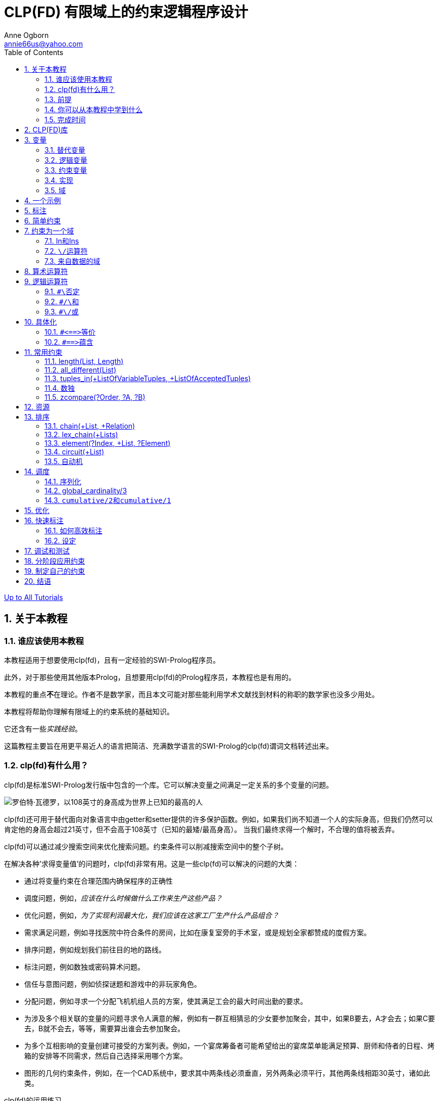 CLP(FD) 有限域上的约束逻辑程序设计
=====================
Anne Ogborn <annie66us@yahoo.com>
:Author Initials: AO
:toc2:
:icons:
:numbered:
:website: http://www.pathwayslms.com/swipltuts/
:theme: pathways

link:/swipltuts/index.html[Up to All Tutorials]

关于本教程
-----

谁应该使用本教程
~~~~~~~~

本教程适用于想要使用clp(fd)，且有一定经验的SWI-Prolog程序员。

此外，对于那些使用其他版本Prolog，且想要用clp(fd)的Prolog程序员，本教程也是有用的。

本教程的重点**不**在理论。作者不是数学家，而且本文可能对那些能利用学术文献找到材料的称职的数学家也没多少用处。

本教程将帮助你理解有限域上的约束系统的基础知识。

它还含有一些__实践经验__。 

这篇教程主要旨在用更平易近人的语言把简洁、充满数学语言的SWI-Prolog的clp(fd)谓词文档转述出来。

clp(fd)有什么用？
~~~~~~~~~~~~

clp(fd)是标准SWI-Prolog发行版中包含的一个库。它可以解决变量之间满足一定关系的多个变量的问题。 

image::images/Robert_Wadlow.jpg["罗伯特·瓦德罗，以108英寸的身高成为世界上已知的最高的人", float="left"]
clp(fd)还可用于替代面向对象语言中由getter和setter提供的许多保护函数。例如，如果我们尚不知道一个人的实际身高，但我们仍然可以肯定他的身高会超过21英寸，但不会高于108英寸（已知的最矮/最高身高）。
当我们最终求得一个解时，不合理的值将被丢弃。

clp(fd)可以通过减少搜索空间来优化搜索问题。约束条件可以削减搜索空间中的整个子树。

在解决各种'求得变量值'的问题时，clp(fd)非常有用。这是一些clp(fd)可以解决的问题的大类：

 *  通过将变量约束在合理范围内确保程序的正确性
 * 调度问题，例如，'应该在什么时候做什么工作来生产这些产品？'
 * 优化问题，例如，'为了实现利润最大化，我们应该在这家工厂生产什么产品组合？'
 * 需求满足问题，例如寻找医院中符合条件的房间，比如在康复室旁的手术室，或是规划全家都赞成的度假方案。
 * 排序问题，例如规划我们前往目的地的路线。
 * 标注问题，例如数独或密码算术问题。
 * 信任与意图问题，例如侦探谜题和游戏中的非玩家角色。
 * 分配问题，例如寻求一个分配飞机机组人员的方案，使其满足工会的最大时间出勤的要求。
 * 为涉及多个相关联的变量的问题寻求令人满意的解，例如有一群互相猜忌的少女要参加聚会，其中，如果B要去，A才会去；如果C要去，B就不会去，等等，需要算出谁会去参加聚会。
 * 为多个互相影响的变量创建可接受的方案列表。例如，一个宴席筹备者可能希望给出的宴席菜单能满足预算、厨师和侍者的日程、烤箱的安排等不同需求，然后自己选择采用哪个方案。
 * 图形的几何约束条件，例如，在一个CAD系统中，要求其中两条线必须垂直，另外两条必须平行，其他两条线相距30英寸，诸如此类。

.clp(fd)的运用练习
*************************

给上面的各个类别再举一个例子。 

尽量扩展问题的范围。 

例如，我们通常认为排序是时间上的先后顺序，但它也可能是其他维度上的顺序。
给定一组火车车厢，按合理的顺序排列它们，并遵守一些规则，比如，油罐车不得靠近引擎，守车必须在后面，这就是一个排序问题。

如果你在这个问题上有困难，也别担心——可以先放一边。

************************* 

前提
~~

掌握SWI-Prolog的基础知识。

数学水平与计算机科学本科课程的高等水平相当。

SWI-Prolog已安装并运行正常。

本教程没有附带代码文件。你可以剪贴示例代码。

你可以从本教程中学到什么
~~~~~~~~~~~~

如果你读完此教程，并完成所有练习，预计能够：

 * 了解约束编程的基本概念。
 * 能编写求得未知值的解的程序。
 * 能用clp(fd)库表述实世界中的问题。
 * 能对约束系统问题选用适当的解决方案。
 * 了解如何在实际的SWI-Prolog的程序中使用clp(fd)。

完成时间
~~~~

6-8小时，因人的数学水平而异。

CLP(FD)库
--------

SWI-Prolog的clp(fd)库是由马库斯·特里斯卡为完成他的博士论文而编写的。clp(fd)代表__有限域上的约束逻辑程序设计__。

clp(fd)是SWI-Prolog中可用的几种约束求解器之一。其他的有：clp(b)，clp(qr)。clp(b)处理布尔值。clp(qr)处理有理数和实数。约束处理规则是一个用于创建你自己的约束系统的工具（结合其他东西）。

启用clp(fd)库很容易： 

----------------------------
:- use_module(library(clpfd)).
----------------------------

这将建立一个编译时的钩子，可以优化一些clp(fd)约束，并加载运行时库。

变量
--

在计算机科学中，我们可以不那么严格地使用__变量__这个术语。

替代变量
~~~~

在命令式语言中，比如Java，变量是可变的。
它们在不同时候有不同的值。

在C语言中，像变量x：

---------------------
int x;

... 这里怎么样了？...

x = 5;
---------------------

总是有一个值。在我们将5赋值给该变量之前，它的值会是任何碰巧储存在其内存位置的值（这对所有安全程序员来说都是一个快乐的源泉）。

逻辑变量
~~~~

在逻辑式语言中，变量是不同的。它们更像高中代数中的变量或__未知数__。 

在Prolog中，变量可以是绑定或非绑定的。非绑定变量可以匹配任何值。一个绑定变量仅与一个模板一致。

实际上，我们要么知道，要么不知道这种变量的值。

当我们试图给变量匹配值时，我们实际上是在问：“我们把答案代入左边和右边的式子，它们能否配平？”鲍勃声称自己是主城市长的好友。如果鲍勃是《主城日报》的编辑，这很可能是可信的。但如果鲍勃说他从没来过主城，这就有些矛盾了。

在Prolog中，一个原子的结果只有两种可能。完全不知道，或完全知道。显然，在列表或项中可能有非绑定变量，但对于每个变量，只有这两种状态。

约束变量
~~~~

但在现实世界，我们可以讲出更多关于变量的内容。 

有时我们可能不知道确切的值是多少，但我们知道它的值会是一组可能值的其中之一。我们把这组值称为这个变量的__域__。

有时我们可能不知道它的值是多少，但可以说出它比其他一些我们同样不知道值的变量要大。我们说这个变量是**被约束**的。

随着我们开始积累约束条件，我们就能围绕约束条件进行推理。
假设我们有两个整数变量，X和Y。

现在我告诉你，X在0到10之间。

接着，Y在4到8之间。

最后，X大于Y。 

你可以推断出，X在5到10这个更窄的范围内，因为Y的最小值是4，并且X必须比Y至少大1。

这便是用clp(fd)表述出来的的样子。如果你不能完全理解这些，也不要担心。

-------------------------------------------
:- use_module(library(clpfd)).         <1>

test(X, Y) :-
    X in 0..10,         <2>
	Y in 4..8,      <3>
	X #> Y.         <4>
	 

14 ?- test(X, Y).
X in 5..10,             <5>
Y#=<X,                  <6>
Y in 4..8.
-------------------------------------------

<1> 导入clp(fd)库
<2> 使用__in__运算符，约束X在0到10之间
<3> 使用__in__运算符，约束Y在4到8之间
<4> 使用__#>__运算符，约束X比Y大
<5> 现在X被约束到5到10之间
<6> 现在Y被约束为=< X - 1（同样是X>Y），且范围为4到8。

当我们把一个变量约束为一个值时，会发生一些神奇的事——我们现在已经得出此变量的值，因此可以绑定此变量。在clp(fd)中，确实发生了这种情况！假设我将X约束在0到5之间，将Y约束在4到8之间，并且X> Y，那么现在X突然绑定为5了。ground(X)成功了，并且X是一个非常普通的绑定变量。

-------------------------------
:- use_module(library(clpfd)).

test2(X, Y) :-
     X in 0..5,
	 Y in 4..8,
	 X #> Y.
	 
16 ?- test2(X,Y).
X = 5,     <1>
Y = 4.     <2>

-------------------------------

<1> X被绑定，就像在正常的Prolog中那样
<2> 注意，Y也被绑定了。此外，它移除了原先与约束相关的信息

.运行练习
***********************

输入并尝试以上两个例子。使用图形调试器进入它们，以查看列出的约束。

*********************** 

.回溯练习
**********************

------------------------------
:- use_module(library(clpfd)).

foo(X) :- X in 1..3 .
foo(X) :- X in 5..7 .
foo(X) :- X in 8..12 .
------------------------------

如果查询foo(X)，并通过回溯得出所有的解，将会发生什么？
预测会发生什么，并尝试它。你的预测正确吗？

********************** 

实现
~~

SWI-Prolog具有给变量添加**属性**的能力。这个是给变量附加附加元数据。如果你有兴趣，可以阅读更多有关属性变量的内容： http://swi-prolog.org/pldoc/man?section=attvar[SWI-Prolog网站]。

clp(fd)使用这种属性数据修饰约束变量。然后clp(fd)实现了约束编程，并成为了各种常见Prolog一致采用的扩展。 

本教程结尾将对此作更多介绍。

.属性练习
*********************

额外加分 -

考虑除了用于约束，变量属性的另一种用法。

********************* 

域
~

clp(fd)中的(fd)表示__有限域__。该域可以具有数百万个值，但它必须是一个有限列表。

我们只关心有着有限域的变量，也就是名称中所强调的**有限域**那样。就我们的目的而言，这意味我们要对整数集的域进行推理。 

`clp(fd)` 可以用于 `[天空, 陆地, 海洋]` 这样的域，但优化效果不佳。映射“天空=0, 陆地=1, 海洋=2”，然后就可以说它的域是 `0..2` 了，这样会更好。
任何可能的有限列表都可以映射为整数有限子集。

乍一看，这么做可能显得有些笨拙，但实际上跟使用数组索引没什么不同。然而，更大的问题可能是调试——由整数组成的列表可能让人不知所云。编写一些调试代码提取并输出数据，可能会有帮助。

一个示例
----

我对那些喋喋不休、毫无根据的讨论总是感到恼火。那么在这里展示一个典型的约束程序，并给一些部分附注简要说明。你可能还不了解这些部分。

“SEND + MORE = MONEY”密码算术问题是约束编程中的经典“hello world”。这个问题要求将0到9数字分配给各种字母，使它们拼出SEND MORE MONEY，当按照十进制读取数字时，会形成真正的算式。数字不允许有前导0。

------------------------
:- use_module(library(clpfd)).         <1>

puzzle([S,E,N,D] + [M,O,R,E] = [M,O,N,E,Y]) :-   <2>
        Vars = [S,E,N,D,M,O,R,Y],     <3>
        Vars ins 0..9,      <4>
        all_different(Vars),        <5>
                  S*1000 + E*100 + N*10 + D +     <6>
                  M*1000 + O*100 + R*10 + E #=
        M*10000 + O*1000 + N*100 + E*10 + Y,
        M #\= 0, S #\= 0,    <7>
		label(Vars).  <8>
		
9 ?- puzzle(X).
X = ([9, 5, 6, 7]+[1, 0, 8, 5]=[1, 0, 6, 5, 2]) ;  <9>
false.
------------------------

<1> 导入clp(fd)库
<2> 注意，clp(fd)不是pce或准引用那样的嵌入式领域特定语言。clp(fd)随Prolog一同使用，增多了语义。
<3> 为方便起见，列出了我们要约束的所有变量
<4> 把Vars中的每个变量的值限制在0..9之间（含）
<5> 添加约束条件，它们的值必须是不同的
<6> 添加定义问题的算术约束条件
<7> 单词以M和S打头，因此这两个字母不能为0
<8> 尝试尽可能确定变量的数值
<9> 注意，从这里开始再没有有趣的归因，这个只是用来返回解

.FortyTenTen练习
**********************

1)通过修改程序来解决密码算术FORTY + TEN + TEN = SIXTY

2) 如果允许前导0，SEND+MORE=MONEY是否还有其他的解？修改程序，找出答案。

********************** 

 标注
--

添加约束条件是好的，但除非我们能和往常一样简单地确定变量，否则它的用处不大。确定了所有变量的解称为'确定解'。

有一个较细微的机制可以做到这一点。 

如果把域缩减至单个值，就能确定变量。

通常你能轻易限定变量。一般用++X = 3++这样的语句把变量确定为单个值。 

谓词++indomain/1++在回溯时，会不断给变量绑定其可能值。

通常，我们调用++label/1++或++labeling/2++来找出单个的确定解。++label/1++和++labeling/2++是非确定性的，在每次回溯时，都会绑定一组不同的值。

当然，我们的约束系统可能不够强大，不足以表述各种约束条件。既然这样，我们就必须依靠Prolog程序员所熟悉的生成和测试搜索策略。有了约束系统，生成和测试会成为 

. 约束
. 生成（通过标注）
. 测试

实际上，大多数clp(fd)程序遵循先约束后标注这种通用模式。

[TIP]
建立模型并对各个谓词进行标注和剩余搜索是良好的做法。这使得在标注之前更容易检查这个模型。

++labeling/2++有大量能够影响变量选取策略的选项。由于clp(fd)程序花费的大部分时间通常是用于标注，因此我们会在后面详细介绍这些内容。而现在我们使用++label/1++，它的默认参数比较合理。

++labeling/2++中的选项也能用来处理__最大收益__的优化问题。

简单约束
----

clp(fd)提供了一组基本、简单的约束语句。

请记住，clp(fd)与整数一起使用。

.简单的运算符
-------------------
X #>= Y
X #=< Y
X #= Y
X #\= Y
X #> Y
X #< Y
-------------------

[TIP]
你可以把++#=++当作++is++的一种声明式版本来使用，不然就不像是在编写clp(fd)程序。++X is 3+Y++需要Y是确定的；而++X #= 3+Y++，在X确定、Y没确定的情况下也是有效的。

[TIP]
++X #< Y++可以省去不必要的对调。例如，如果在锦标赛中玩家1和3已配对，再考虑3和1的配对是没有意义的。思考下面取自SWI-Prolog文档的示例，它找出了能让4个人配对的所有形式：

.消除对调
====================

-------------------------------
?- Vs = [A,B,C,D], Vs ins 1..4,
        all_different(Vs),
        A #< B, C #< D, A #< C,
   findall(pair(A,B)-pair(C,D), label(Vs), Ms).
Ms = [ pair(1, 2)-pair(3, 4),
       pair(1, 3)-pair(2, 4),
       pair(1, 4)-pair(2, 3)].
-------------------------------
	   
====================


.严格递增练习
*****************************

编写一个谓词++increase/1++ ，它接收一个列表，然后约束其严格递增。

首先记录你预计每个查询的结果。然后测试你的谓词的行为是否符合你的预期。

------------------------

?- increase([1, X, 3]).

?- increase([1, X, 4]).

?- increase([1,X, Y, 4]).

?- increase([1,2]).

?- increase([1,X]).

------------------------


*****************************


约束为一个域
------

Clp(fd)围绕着变量的域。 

变量的__域__是它可以取的一组值。

在clp(fd)中，每个变量必须被限制到“有限域”，以进行推理。
在尝试标注所给的变量之前，你__需要__把域赋给它们。如果不是，你将得到令人困惑的异常，__错误：参数未被充分实例化__。

-----------------
X in 5..10,   <1>
Y in 1..10,   <2>
Y #> X        <3>
-----------------

<1> X的域设定为5到10
<2> Y的域设定为-1到10
<3> 约束Y大于X，这样就能推断出Y的域。Y必须为6、7、8、9、10其中之一。


奇怪的是，对于所有有关__有限__域的讨论，都允许像 `4..sup` 那样，把变量约束到4至无穷大的域。`inf` 则表示负无穷大。

In和Ins
~~~~~~

你可以使用++in++和++ins++运算符来限制变量的域。

++in++和++ins++都是针对右边的域。
一个域是一个简单范围或用\/运算符把几个简单范围组合成的一个并集。

一个简单域可以是单个数字或由双点相连的一组边界。边界可以是数字，或表示最小数的++inf++，或表示最大数的++sup++。其中任何一个都可以是确定变量，比如++N=3, X in 1..N++。

++\/++运算符 
~~~~~~~~~

++\/++运算符可以把几个域并在一起。

.并集
--------------------
1..3 \/ 5..7
--------------------

下面是一个更复杂的域的示例。

.复杂域
=====================

---------------------
V in inf.. -2 \/ 0 \/ 2..16 \/ 18..sup
---------------------

=====================

++in++用于约束单个变量。

++ins++把一个变量列表中的变量都约束为同样范围的值，相当于是具有in性质的映射列表。

.重叠域练习
********************************************************

尝试上面的__复杂域__示例，然后将最后一个范围改为 '16 .. sup` 。

注意，它简化了这个域。

********************************************************


来自数据的域
~~~~~~

如果你的域需要从输入数据中获取呢？假设我们从某处得到一个数据结构，需要以某种方式对其约束。

将你的域组合为一个项 `MyDomain` ，并使用 'X in MyDomain' 。下面是一个示例

.来自数据的域
===================

--------------------------------------------------------------------
% Bases是一个整数列表。用B表示Bases的一个成员，约束Var为B..B+2

two_domains(Bases, Var) :-
	make_two_domains(Bases, Term),
	Var in Term.

make_two_domains([H], H..HT) :-
	HT is H + 2.
make_two_domains([H | T], '\\/'(H .. HT, TDomain)) :-
	HT is H + 2,
	make_two_domains(T, TDomain).
	
25 ?- two_domains([1, 8, 16], V).
 V in 1..3\/8..10\/16..18 ;
--------------------------------------------------------------------

===================

算术运算符
-----

你可以用算术约束来进行很多约束工作。

可以采用中缀算术表达式来进行约束。 

---------------
X + 2 #= Y * 3
---------------

可用的运算符有 

- 一元运算符-，
- +，
- -，
- *，
- / （截断整除）， 
- ^ （ 幂），
- min， 
- max，
- mod，
- rem，
- abs

逻辑运算符
-----

++`#\`++否定
~~~~~~~~~~

一元运算符。反转所包含的约束。

++`#/\`++和
~~~~~~~~~~

同时约束两边。

++`#\/`++或
~~~~~~~~~~

至少约束一边。

具体化
---

具体化是通过约束来控制其他约束的过程。clp(fd)包含两个用于具体化的操作符。

++`#<==>`++等价
~~~~~~~~~~~~~

每边是个布尔型变量（一个0或1）或是个约束。调节约束，使它们都成立或都不成立。

++`#==>`++蕴含
~~~~~~~~~~~~

如果左边成立，则右边必须成立。
如果左边不成立，则右边被忽略。


.一些具体化的约束
=============================

在化工厂里有一个反应容器。这个容器中的温度被限定为必须低于某个特定数值，并在不是__启动__模式的情况下，还要高于另一个值。

-----------------------------

chem_tank(Temp, Startup) :-
	Temp #< 800,
	#\ Startup #==> Temp #> 300.

-----------------------------

我们可以将启动模式定义为起始后的10分钟以内。

-----------------------------

chem_demo(Temp, TimeNow, StartTime) :-
	chem_tank(Temp, TimeNow - StartTime #< 10).

-----------------------------

注意，++StartTime++是**作为一个约束**传入的，并且使用了逻辑运算符。

这意味着你可以构建、传递约束，并在随后应用它们，或者使用它们构建更复杂的约束。

=============================

.工作练习
************
编写一个匹配人和工作的小系统。这些工作对教育水平、能举起的重量、年龄、离家距离都有要求。要能够记录在个人履历中特殊约束条件——比如，鲍勃在假释期间，离家不得超过20英里；莎莉需要一个帮手，但她不喜欢那些不工作时到处闲逛的工人，她还想要那个帮手住在10英里以外。

人们都有些有趣的状况，所以试着将其概括出来。 

对于这个练习，你可以（不现实地）假设用户了解Prolog。
************


常用约束
----

现在我们来看clp(fd)库中提供的一些更__方便__的谓词。大多数这些谓词同时设定了大量的简单约束条件。

除了引入了方便的谓词外，这也是使用约束开发工具的好办法。

下面是一些在大多数约束情境下比较有用的约束。

length(List, Length)
~~~~~~~~~~~~~~~~~~~~

这个当然是过去那个好用的长度谓词。在length(-, +)模式下生成非绑定变量列表很有效。 

[TIP]
在call + 1的情况下通过++length_(Length, List) :- length(List, Length).++列出非绑定变量列表有时很方便。
像++length(List, 9), maplist(length_(9), List)++就可以给出非绑定变量的二维数组。

.length练习
****************

------------
?- length(X, 5).
------------

现在尝试 

------------
?- length(X, Y).
------------

****************

all_different(List)
~~~~~~~~~~~~~~~~~~~

经常会用到这个谓词。它能将列表的成员约束为不同的值。

.all_different示例
----------------------
 ?- length(List, 4),List ins 1..4, all_different(List), List = [1,_,3,4].
List = [1, 2, 3, 4].
----------------------

++all_different/1++与__鸽巢原理__结合起来会很有用，该原理指，如果你有N个变量，每个元素在1..M的范围内，且N>M，那么一定有两个变量具有相同的值。出于这个原因，在上面的例子中，List肯定始终是[1,2,3,4]的排列。

all_distinct的工作方式类似于all_different，但是它会__尽力__检测何时所有内容都不相同。

例如，我们尝试将3个变量约束在1..2范围中，且值不同——这是不可能的。

------------------------
24 ?- X in 1..2, Y in 1..2, Z in 1..2, all_different([X,Y,Z]).
X in 1..2,
all_different([X, Y, Z]),
Y in 1..2,
Z in 1..2.

25 ?- X in 1..2, Y in 1..2, Z in 1..2, all_distinct([X,Y,Z]).
false.

26 ?-
------------------------

在上述内容中，**all_different**没能检测到X、Y和Z只有两个可能值，因此其中两个变量必定相同。

**all_distinct**会做更多工作来分析其变量的域，并会检测到这种情况。但是，使用__all_distinct__时cpu占用较高——因此，这需要提前修剪搜索树以提升性能。

如果你遇到性能问题，那么使用其中一种方法进行审查可能是值得的。

tuples_in(+ListOfVariableTuples, +ListOfAcceptedTuples)
~~~~~~~~~~~~~~~~~~~~~~~~~~~~~~~~~~~~~~~~~~~~~~~~~~~~~~~

列出一些变量的可选组合列表是很常见的。一种常见的情况是点美式餐，如果你点一份套餐，套餐的价格包含一份主菜和两个配菜；但如果你点的是馅饼，就只有一个配菜，等等。你需要列出所有不同的组合。

SWI-Prolog文档有一个很酷的为一个行程选择火车班次的演示。

.火车行程
==============================

------------------------------
:- use_module(library(clpfd)).

trains([[1,2,0,1], % 出发站，到达站，离开时间，到达时间
        [2,3,4,5],
        [2,3,0,1],
        [3,4,5,6],
        [3,4,2,3],
        [3,4,8,9]]).

threepath(A, D, Ps) :-
        Ps = [[A,B,_T0,T1],[B,C,T2,T3],[C,D,T4,_T5]],
        T2 #> T1,
        T4 #> T3,
        trains(Ts),
        tuples_in(Ps, Ts).
		
?- threepath(1, 4, Ps).
Ps = [[1, 2, 0, 1], [2, 3, 4, 5], [3, 4, 8, 9]].
------------------------------

==============================

除了把它作为一种很酷的寻路方法之外，还请注意，我们无需进行任何标注。这里只有一个解。

如果发现元组看起来像++[[1,2], [2,7], [3,8]…]++，请考虑使用++element/3++进行代替。

.tuples_in练习
*******************

no 1. 修改火车行程程序，使其能查找任意数量火车的路线，而不只是3趟。

no 2. 你需要给出一张有资格晋升的员工列表。
你有这张包含列表的列表。每个内部列表是一个员工的履历。其中的字段表示员工编号、最后考核成绩、违反安全规定次数、任职时间、晋升所需时间

---------
employees([
   [1, 75, 0, 30, 25],
   [2, 83, 0, 45, 25],
   [3, 90, 1, 45, 50],
   [4, 45, 3, 75, 25],
   [5, 89, 0, 52, 50]
   ]).
---------

最后考核成绩高于80分、违反安全规定次数不超过1次、任职时间超过晋升所需时间的员工方有资格晋升。

no 3. 最后一列，晋升所需时间，还没有标准化。一个员工要么是团队成员，要么是团队领导。团队成员需要25周的任职时间，团队领导需要50周的任职时间才能晋升。首席架构师决定把这些数据抽取到第二张表中，这样就能轻松更改这些数字。

------------
employees([
   [1, 75, 0, 30, 1],
   [2, 83, 0, 45, 1],
   [3, 90, 1, 45, 2],
   [4, 45, 3, 75, 1],
   [5, 89, 0, 52, 2]
   ]).

time_in_grade([[1,25], [2,50]]).

------------

更新练习2，使用新的数据格式。

*******************

数独
~~

好吧，这个并不是真正的数独谓词，但当变量被自然地表示为一个二维网格时，用++transpose(+Matrix, ?Transpose)++谓词来处理它会很有效。

将这个网格表示为一个包含列表的列表。每个列表就是一行。

许多约束谓词可以处理列表中元素的相邻关系。
如果你需要对行进行操作，则可以使用maplist。
要对列进行操作，可以转置矩阵，它们就变成成行了。

[TIP]
不，你不需要将其转置回来。新的转置矩阵与原先的列表共用数据。对它做出任何约束就能对原先的列表进行约束。

例如，下面是一个解决“吵架的孩子”问题的程序。
通过只处理行，它就被大大简化了。

. 吵架的孩子
---------------------

/*
	 孩子吵架概述

	 16个孩子要坐在4 x 4的椅子上。

         其中有8个女孩（编号1..8）和8个男孩（编号9..16）。

     1、3、5、8号认为男孩很烂，9、10、11、14号认为女孩很恶劣

	 这几对是冤家：

	 [[1,2], [4,6], [4,7], [4, 9],[9,11], [12, 14], [14,16]]

 */

length_(Length, List) :- length(List, Length).

child_row(X) :- X ins 1..16 .

ww(X) :-
	write(X),
	write('/').

print_row(Row) :-
	maplist(ww, Row),
	nl.

children(Class) :-
	length(Class, 4),
	maplist(length_(4), Class),
	maplist(child_row , Class),
	maplist(row_compatible, Class),
	transpose(Class, TransClass),
	maplist(row_compatible, TransClass),
	flatten(Class, FlatClass),
	all_different(FlatClass),
	maplist(label, Class),
	maplist(print_row, Class).

row_compatible([A,B,C,D]) :-
	compatible(A, B),
	compatible(B, C),
	compatible(C, D).

compatible(A, B) :-
	not_enemy(A, B),
	not_enemy(B, A),
	sex_compatible(A, B),
	sex_compatible(B, A).

not_enemy(A, B) :-
	NotA #\= A #\/ NotB #\= B,
	tuples_in([[NotA, NotB]],
		    [[1,2], [4,6], [4,7], [4, 9],[9,11], [12, 14], [14,16]]).

sex_compatible(A, B) :-
	A in 1\/3\/5\/8 #==> B #=< 8,
	A in  9..11\/14 #==> B #> 8.

---------------------

.transpose练习
************

编写一个用于roguelike游戏的谓词。

你的游戏板是一个二维数组（包含列表的列表）。每一格包含下列元素之一 

* 0 - 地面
* 1 - 墙
* 2 - 怪物
* 3 - 玩家

编写一个谓词，can_move(+Board, -Moves)。Board是上面定义的游戏板。SafeMoves是一个包含列表的列表，其中玩家可以移动的地方为1，不能移动的地方为0。必须遵守以下规则：

*  玩家可以沿着水平、垂直但不能是对角线方向移动0、1、2或3个空格。
*  玩家不能穿过或到达墙上
*  玩家在行动时不能穿过或与怪物相邻
*  玩家不能离开游戏板

示例运行（出于可读性采取了一些措施）：

.游戏板示例
-----------------
board([
[1,1,1,1,1,1,1,1],
[1,0,2,0,0,0,0,0],
[0,1,0,0,0,2,0,0],
[0,0,1,0,0,0,0,3],
[0,0,0,1,0,0,2,0],
[0,0,0,0,1,0,0,0],
[0,0,0,0,0,1,0,0],
[0,0,0,0,0,0,1,0],
[0,0,0,0,0,0,0,1]
]).

?- board(B), can_move(B, M), writeq(M).
M = [
[0,0,0,0,0,0,0,0],
[0,0,0,0,0,0,1,1],
[0,0,0,0,0,0,0,1],
[0,0,0,0,0,0,0,1],
[0,0,0,0,0,0,0,0],
[0,0,0,0,0,0,0,0],
[0,0,0,0,0,0,0,0],
[0,0,0,0,0,0,0,0],
[0,0,0,0,0,0,0,0]
]
-----------------

提示：编写一个谓词，以一种更可读的格式输出M。额外加分：可以使用终端着色库实现这一点

************

zcompare(?Order, ?A, ?B)
~~~~~~~~~~~~~~~~~~~~~~~~

当你需要了解两个未标注变量的域之间的关系时，zcompare很有用。

--------
10 ?- X in 0..10, Y in 11..20,zcompare(C, X, Y).
C = (<),
X in 0..10,
Y in 11..20.

11 ?- X in 0..11, Y in 11..20,zcompare(C, X, Y).
X in 0..11,
zcompare(C, X, Y),
freeze(C, clpfd:zcompare_(C, X, Y)),
Y in 11..20.

--------

我承认，第二个让我有些困惑。结果表明，C仍然不受约束，因为当X和Y的域重叠时，我们无法真正分辨X和Y之间的关系。但是，如果稍后绑定C，它将返回并约束X和Y！

--------
15 ?- X in 0..11, Y in 11..20,zcompare(C, X, Y),C = <, writeln(C).
<
C = (<),
X in 0..11,
X#=<Y+ -1,
zcompare(<, X, Y),
Y in 11..20.
--------

[TIP]
安妮在这里表示，看起来像这样=8cO，试着想象使用了大量zcompare的调试代码

.zcompare练习
******************

创建一个约束谓词++same_side_of_line/4++，其参数是词典形式

------------
point{x:12.34, y:56.78}
------------

前两个参数是直线上的点，后两个参数是两个测试点。 如果两个测试点都在直线的同侧，或两个都在直线上，则谓词成功，约束成立。

******************

资源
--

clp(fd)非常适合解决资源受限的问题。

调度问题通常是一系列资源约束问题的组合。 

大多此类问题能用基本的约束谓词解决，但内置在clp(fd)中的几个约束谓词也很好用。
++sum/3++和++scalar_product/4++非常简单实用。 

++scalar_product/4++的作用可能不是很明显。它在定义不同事物具有不同__成本__（时间、金钱或其他）的关系时很有用。

.便士糖
------------------------

%
%  便士糖示例
%  蒂米有25分
%  口香糖球1分
%  士力架10分
%  太妃糖2分
%  甘草糖5分
%
%  蒂米有哪些可选方案？
%  假设蒂米花了整整25分
scalar_test(Candy) :-
	Candy = [_Gumball, _Snickers, _Toffee, _Licorice],
	Candy ins 0..sup,
	scalar_product([1, 10, 2, 5], Candy, #=, 25),
	label(Candy).

6 ?- scalar_test([Gumball, Snickers, Toffee, Licorice]).
Gumball = Snickers, Snickers = Toffee, Toffee = 0,
Licorice = 5 ;
Gumball = Snickers, Snickers = 0,
Toffee = 5,
Licorice = 3 ;
Gumball = Snickers, Snickers = 0,
Toffee = 10,
Licorice = 1 ;
Gumball = Toffee, Toffee = 0,
Snickers = 1,
Licorice = 3 ;
Gumball = 0,
Snickers = Licorice, Licorice = 1,
Toffee = 5 ;
...

------------------------


[TIP]
尝试在便士糖示例中删去++Candy ins 0..sup++这一行。
会发生什么？

排序
--

我们经常需要让事物按特定的顺序进行排列。 

这些约束谓词有助于进行排序。

chain(+List, +Relation)
~~~~~~~~~~~~~~~~~~~~~~~

Chain谓词会对列表中每对相邻元素间建立关系约束。

.Chain示例
--------------

chain_example([A,B,C,D]) :-
	chain([A,B,C,D], #>=).
	
?- chain_example(X).
X = [_G4676, _G4679, _G4682, _G4685],
_G4676#>=_G4679,
_G4679#>=_G4682,
_G4682#>=_G4685.

--------------


lex_chain(+Lists)
~~~~~~~~~~~~~~~~~

++lex_chain/1++更有趣。它接受一个包含列表的列表。

它将内部列表约束为__词典非递减__顺序。
这意味着应该从左边开始根据纵行的词典顺序排序它们。这是我们通常对文本进行排序的方式

-------------
andy   
babble <-- 在andy后面，因为a在b前面
beef   <-- 在babble后面，因为a在e后面
been   <-- 在beef后面，因为f在n前面
-------------

除了排序文本这种显而易见的用途外，++lex_chain++还能用来排序其他东西。

.医院的病人
******************

医院里的病人的一组编码信息构成了一个项。

------------
patient(ID, Name, YearAdmitted, MonthAdmitted, DayAdmitted, HourAdmitted, MinuteAdmitted, Status, Payment)
------------

状态为0（正常）或1（紧急）。

付款方式为0（个人）、1（保险）或2（医疗补助）。

下面是一些病人信息

------------
patient(1, 'Bob Jones', 2014, 10, 1, 4, 55, 0, 2).
patient(2, 'Sally Smith', 2014, 9, 29, 5, 15, 1, 0).
patient(3, 'Ted Overton', 2014, 9, 30, 14, 15, 0, 0).
patient(4, 'Arnold Abouja', 2014, 10, 1, 5, 0, 0, 0).
patient(5, 'Seth Humbolt', 2014, 10, 1, 5, 10, 0, 0).
------------

根据以下规则限定病人：

1. 先看紧急的病例，再看正常的病例。

2. 对于处于相同状态（紧急/正常）的病人，按其到达顺序接诊，除非 

3. 如果是个人或是使用保险付费的病人在使用医疗补助的病人到达后的一小时内到达，先接诊前者。

提示：使用lex_chain

******************

element(?Index, +List, ?Element)
~~~~~~~~~~~~~~~~~~~~~~~~~~~~~~~~

Element是++nth1/3++的等价约束谓词。

它根据元素在列表中的位置来约束元素。元素必须是列表中第Index个成员，从1开始计数。

.苏西调情示例
===========================================

---------------------------
%
% 苏西想和纳森调情
% 但当她的老男友约翰在身边时就不会
%
% 苏西、纳森和约翰都必须参加课程1..6
%
% 苏西如何安排日程以便能至少在3个课程上调情？

flirt_constraint(Suzy, Nathan, John, FlirtPeriods) :-
	length(Suzy, 6),
	length(Nathan, 6),
	length(John, 6),
	Suzy ins 1..6,
	Nathan ins 1..6,
	John ins 1..6,
	all_different(Suzy),
	all_different(Nathan),
	all_different(John),
	FlirtPeriods = [A,B,C],
	FlirtPeriods ins 1..6,
	A #< B,    % 删除不需要的对调
	B #< C,
	flirty_period(A, Suzy, Nathan, John),
	flirty_period(B, Suzy, Nathan, John),
	flirty_period(C, Suzy, Nathan, John),
	label(Suzy),
	label(FlirtPeriods).

flirty_period(Period, Suzy, Nathan, John) :-
	Class in 1..6,
	DiffClass #\= Class,
	element(Period, Suzy, Class),
	element(Period, Nathan, Class),
	element(Period, John, DiffClass).
---------------------------

===========================================

元素谓词的一个非常重要的用途是帮助约束不同的事实。 

例如，假设我们要按照名字的字母顺序给一群人进行编号。现在我们要使其中一对成为浪漫的伴侣。作为异性恋和重视年龄代沟的人，我们要限制他们是异性并且年龄差在10年以内。

这个示例还显示了从索引号得出我们最终想要的——名字。出于教学之便，这个示例违反了有限域上的约束逻辑程序设计的范式——在一个谓词中设定模型，用另一个谓词标注。

.浪漫的伴侣
==============================

------------------------------
:- use_module(library(clpfd)).

names([amy,bill,charley,deanna,eric,frieda,george,harley]).
% 女人是1，男人是0
genders([1,0,0,1,0,1,0,0]).
ages([22,19,73,65,40,38,25,27]).

% 映射共用的姓名列表
romance(A, B) :-
    names(Names),
    length(Names, NameLength),
    AIndex in 1..NameLength,
    BIndex in 1..NameLength,
    genders(G),
    element(AIndex, G, AG),
    element(BIndex, G, BG),
    AG #\= BG,
    ages(Ages),
    element(AIndex, Ages, AAge),
    element(BIndex, Ages, BAge),
    AAge #< BAge #==> AAge + 10 #>= BAge,
    AAge #>= BAge #==> BAge + 10 #>= AAge,
    AIndex #< BIndex, % 消除不想要的对调和自反关系
    label([AIndex, BIndex]),
    nth1(AIndex, Names, A),
    nth1(BIndex, Names, B).

	
7 ?- romance(A,B).
A = amy,
B = bill ;
A = amy,
B = george ;
A = amy,
B = harley ;
A = charley,
B = deanna ;
A = eric,
B = frieda ;
false.
	
------------------------------

==============================

circuit(+List)
~~~~~~~~~~~~~~

关于这方面的文档，所带来的困惑要多于启发。

++circuit/1++读取变量列表并将其约束为一个__回路__，在第1个数字之后每个数字的关系为Vn+1 = Vn mod L + 1。其中Vn是元素，Vn+1是下一个元素，L是列表长度。

因此，这个就是__时钟算术__。

.circuit示例
-----------------
?- length(Vs, _), circuit(Vs), label(Vs).
Vs = [] ;
Vs = [1] ;
Vs = [2, 1] ;
Vs = [2, 3, 1] ;
Vs = [3, 1, 2] ;
Vs = [2, 3, 4, 1] .
-----------------

自动机
~~~

自动机在排序领域举足轻重。

自动机出自__自动机理论__，即抽象机器的研究。++automaton/3++将其第一个参数约束为可以被有限接受器识别的语言元素。++automaton/8++会将其第一个参数约束为下推接受器可以识别的语言元素。

会做些什么？（数学家们避开眼睛，我将快速、不严格地解释一下有限自动机）。

有限自动机有点像跳房子游戏。你有一组（有限的）__状态__及其之间有方向弧线。每个弧线都与一个输入关联。下面是一个典型的自动机。

image::images/automatona.png[一个典型的自动机]

从绿色状态开始。读取序列中的第一个元素，如果那里有一个用它标注的弧线，跳转到那个状态。如果没有，则你的序列不在这个语言之中。如果存在，请在新状态下重复——读取下一个元素，然后尝试沿弧线执行。如果你处于蓝色状态，那么到此为止，你所读取的内容就是该语言的一部分。

我们的语言接受一个或多个0，接着是一个1，然后是一个2。

绿色状态称为源状态，蓝色状态为宿状态。一个状态可以同时是源状态和宿状态。

下面是如何在SWI-Prolog中编写它：

.单源自动机
===========================

-------------------------

single_source_automaton(Vs) :-
	automaton(Vs, [source(a), sink(d)],
		  [arc(a,0,b),
		   arc(b,0,b),
		   arc(b,1,c),
		   arc(c,2,d)
		   ]).

demo_single_source(Vs) :-
	length(Vs, 4),
	single_source_automaton(Vs),
	label(Vs).

-------------------------

===========================

下面是第一个自动机的变体，它与第一个自动机相仿，但却使所有数字加了10，因此它会接受10、10、10、10、11、12这样的序列。

image::images/automaton.png[变体，接受原先各个数字加10形成的序列]

.多源自动机
==========================

----------------------

multi_source_automaton(Vs) :-
	automaton(Vs, [source(a),source(e), sink(d), sink(h)],
		  [arc(a,0,b),
		   arc(b,0,b),
		   arc(b,1,c),
		   arc(c,2,d),
		   arc(e,10,f),
		   arc(f,10,f),
		   arc(f,11,g),
		   arc(g,12,h)]).

demo_len(Vs) :-
	length(Vs, 4),
	multi_source_automaton(Vs),
	label(Vs).

----------------------

==========================

automaton/3示例——某些员工晚上不工作，其他一些周末不工作，我们使用自动机将其编码，读取轮班人员的列表。
也许员工示例够多了——那换成有效消息如何？

Automaton/8——暂停，直到我理解为止

计数器示例——对员工示例示例进行拓展，获得员工的最大和最小班次数。


调度
--

日程安排是我们每天都要做的事情。比如鲍勃只能在2点到3点见面；你要连续几个小时不受打扰地考虑数据库；妈妈要过来吃午饭。这也可能是一个重要的的经济约束情况——工厂可以在3月到7月生产拖拉机部件，但得为圣诞节转而生产豆豆娃。

序列化
~~~

序列化表示不能在两个地方出现同样的约束。它需要两个长度相同的列表，第一个是开始时间列表，第二个是持续时间列表。需要限制它们开始和持续时间所定义的区间不重叠。注意，它不必按顺序排列——即，serialized([4,0,2], [1,1,1])也是可行的。

.日程安排
=====================

----------------------
:- use_module(library(pairs)).

my_schedule_today(Starts, Durations) :-
  % 无序的今日待办事项清单
  % 这些都是24小时制的小时，在实际问题中，我们可能会用到分钟
    Starts = [PrepForSmith, MeetWithSmith, _WriteDBInstaller, Lunch, _CallAlice, _ReadDocs],
  % 事项所需的时间
    Durations = [2, 1, 2, 1, 1, 1],
  % 使它们都在上午9点到下午5点的范围内
    Starts ins 9..17,
  % 并确保午餐时间在中午或下午1点
    Lunch in 12 \/ 13,
  % 与史密斯的会面时间定于下午1点
    MeetWithSmith #= 13,
  % 会面前的准备工作
	PrepForSmith #< MeetWithSmith,
  % 进行序列化
    serialized(Starts, Durations).

demo_my_schedule(Starts, Durations) :-
	my_schedule_today(Starts, Durations),
	append(Starts, Durations, Vars),
	label(Vars),
	pairs_keys_values(NameDurs ,
       [会面前的准备工作, 与史密斯会面, 编写数据库安装程序, 午餐, 给爱丽丝打电话, 阅读Flubbercalc文档], Durations),
	pairs_keys_values(Pairs, Starts, NameDurs),
	keysort(Pairs, Sorted),
	pairs_keys_values(Sorted, SortStarts, SortNameDurs),
	print_sched(SortStarts, SortNameDurs).

print_sched([], _).
print_sched([Start | ST], [Name-Duration | T]) :-
	format('~w：~w  （~w小时）~n', [Start, Name, Duration]),
	print_sched(ST, T).

8 ?- demo_my_schedule(Starts, Durations).
9：会面前的准备工作  （2小时）
11：给爱丽丝打电话  （1小时）
12：午餐  （1小时）
13：与史密斯会面  （1小时）
14：编写数据库安装程序  （2小时）
16：阅读Flubbercalc文档  （1小时）
Starts = [9, 13, 14, 12, 11, 16],
Durations = [2, 1, 2, 1, 1, 1] ;
9：会面前的准备工作  （2小时）
11：给爱丽丝打电话  （1小时）
12：午餐  （1小时）
13：与史密斯会面  （1小时）
14：编写数据库安装程序  （2小时）
17：阅读Flubbercalc文档  （1小时）
Starts = [9, 13, 14, 12, 11, 17],
Durations = [2, 1, 2, 1, 1, 1] 

----------------------

=====================

global_cardinality/3
~~~~~~~~~~~~~~~~~~~~

++global_cardinality/3++计算每个值在第一个参数中出现次数。

下面是一个示例。假设我们有一个24/7便利店轮班的员工名单。

----------------------------------------------------
shifts([1,2,3,1,2,3,1,2,3,1,2,3,1,2,3,4,5,6,4,5,3]).
----------------------------------------------------

我们想知道每个员工轮班了多少次。

----------------------------------------------------
shifts([1,2,3,1,2,3,1,2,3,1,2,3,1,2,3,4,5,6,4,5,3]).

count_shifts(Counts) :-
     shifts(Shifts),
     bagof(X, between(1,6,X), Keys),
     length(Values, 6),
     pairs_keys_values(Counts, Keys, Values),
     global_cardinality(Shifts, Counts, []).
----------------------------------------------------

记住，我们在约束领域下，所以即使你__先前__不知道轮班情况，也是可行的

--------------------------------------------
post_shifts(Counts) :-
     length(UnknownShifts, 21),
     bagof(X, between(1,6,X), Keys),
     length(Values, 6),
     pairs_keys_values(Counts, Keys, Values),
     global_cardinality(UnknownShifts, Counts, []),
     % 在这一点上，我已经约束了Counts和UnknownShifts，
     % 尽管我不知道UnknownShifts
     shifts(UnknownShifts). % 现在它被绑定了
--------------------------------------------

++global_cardinality/3++有两个选项

* +consistency(value)+  -  呈现++较弱++的一致性。我不知道这意味着什么，如果你明白请告诉我。
* cost(Cost, Matrix) - 给定一个由键i在位置j的值组成的矩阵，将总价值约束为Cost

.global_cardinality练习
****************************

设计一个**练习**，该练习要用到global_cardinality的++cost/2++选项。并给出一个解。

****************************

++cumulative/2++和++cumulative/1++
~~~~~~~~~~~~~~~~~~~~~~~~~~~~~~~~~

++cumulative/2++读取一个__任务__列表，并约束其在任务期间的任何时候不超过限制。

可以通过组合开始、持续和结束时间中的任意两者来灵活地指定任务。每个任务还包含其使用的资源量和一个任务标识符。

++cumulative/1++则默认限制为1。

.机械
===============

---------------------------
%
%  我们有3台机械，需要做一些维修工作
%  进行传输工作需要两台机械
%
%  为每天10小时的工作设定一组开始时间
%
task_names([
    transmission, brake_job_1, brake_job_2, diagnosis_1,
    diagnosis_2, fuel_injection]).

tasks([
    task(S1,3,_,2,1),
    task(S2,1,_,1,2),
    task(S3,1,_,1,3),
    task(S4,3,_,1,4),
    task(S5,3,_,1,5),
    task(S6,2,_,1,6)], [S1, S2, S3, S4, S5, S6]).

find_task_starts(S) :-
	length(S, 6),
	S ins 0..9,
	tasks(Tasks, S),
	cumulative(Tasks, [limit(3)]),
	label(S).

2 ?- find_task_starts(S).
S = [0, 0, 1, 2, 3, 3] ;
S = [0, 0, 1, 2, 3, 4] ;
S = [0, 0, 1, 2, 3, 5] ;
S = [0, 0, 1, 2, 3, 6] ;
S = [0, 0, 1, 2, 3, 7] .
---------------------------

===============

.cumulative练习
**********************

1)看起来机械的工作不是很充实。再添加几个任务。

2)3号机械仅在一天的前3个小时工作。修改示例，将这个要求纳入其中。

**********************

优化
--

我们经常不只满足于找到符合约束条件的解，还要找到最优解。像“工厂应该生产哪些产品来实现利润最大化？”和“有3台机械，我们能多快修好所有这些车？”这样的问题都是优化问题。

++label/1++还有一个具有两个元数的版本，名称稍有不同，即++labeling/2++。
选项是在第一个参数。这些选项对于优化问题和提升标注过程的效率都很重要。

现在我们要关注的两个参数是++max/1++和++min/1++。将其中一个放入选项中，就能按顺序显示解，最左边为最大值或最小值，然后按序向下排列。
max会按递减顺序排序，min则按递增顺序排序。

.中序遍历
-------------------------------------------------------------
7 ?- [X,Y] ins 1..3, labeling([max(X), min(Y)], [X,Y]).
X = 3,
Y = 1 ;
X = 3,
Y = 2 ;
X = Y, Y = 3 ;
X = 2,
Y = 1 ;
X = Y, Y = 2 ;
X = 2,
Y = 3 ;
X = Y, Y = 1 ;
X = 1,
Y = 2 ;
X = 1,
Y = 3 ;
false.
-------------------------------------------------------------

快速标注
----

在内部，++labeling/2++每次会尝试把值赋给变量。每次选择一个值，就会移除一个可能性子树。你要让那些子树尽可能大。

如何高效标注
~~~~~~

首先对要标注的变量进行排序。先分配最大的能削减搜索树的值。知道这些是什么取决于对域的了解，但如果有必要，你可以在使用中收集数据。

通常，你会有选择地标注变量。假设你正在使用医疗推荐系统。下面是一些项目：

* 治疗辐射照射
* 开抗生素
* 提供高压复压
* 插管以提供气道
* 开止痛药
* 开抗眼镜蛇毒的药
* 提供血压调节器

常识是，辐射照射比流鼻涕更罕见，相比__治疗辐射照射__，我们会更常匹配到__开抗生素__这个项目。因此按照这个顺序检查项目可能会更快：

* 开止痛药
* 插管以提供气道
* 提供血压调节器
* 开抗生素
* 提供高压复压
* 开抗眼镜蛇毒的药
* 治疗辐射照射

在Prolog中，它可能会是这样呈现

.更好的顺序
-----------------------------------------
treatments([painkillers,
			intubate,
			bp_regulators,
			antibiotics,
			hyperbaric_chamber,
			anti_cobra_venom,
			radiation_exposure
			]).
-----------------------------------------


设定
~~

++labeling/2++的第一个参数中有3个设定项：变量选择策略、数值顺序和分支策略。为每个设置选定一个值（或使用默认值）。

最多可以为每个类别的设定一个选项，并且选项不得重复出现。 

在某种程度上，选择最佳设定是一个实验问题。如果你感到绝望，还有一个未归纳入文档的谓词++random_value(Seed)++（感谢 https://github.com/adbenitez[adbenitez] 指出这一点）或++random_variable++。

本节的部分内容是从文档中复制过来的。


变量选择策略
^^^^^^

变量选择策略可以让你指定Vars中下一个要标注的变量，并且是其中之一：

* +leftmost+ - 按照变量在Vars中出现的顺序标注它们。这是默认设定。

* +ff+  失败优先。不断用最小的域标注最左边的变量，以便尽早发现不可行性。当选定第一个变量、后续变量的域很小时，这通常是一个很好的策略。

* +ffc+ 在域最小的变量中，标注进行最多约束的最左边的变量为下一个变量。应用一个约束条件就必须删除一个子树，所以这可能是一个好的策略。

* +min+  标注下界最小、最左边的变量为下一个变量。注意，这个是++min/0++，与++min/1++不同，后者决定解的顺序，它在上面的前一节中讨论过。如果你试图让某个总值最小，在各种变量都较小的情况下这个总值可能会更小，那么这是一个很好的策略（例如，最小成本的解决方案）。

* +max+  标注上界最大、最左边的变量为下一个变量。这也与++max/1++不同。而且，当试图使一个总值最大时，对++min++的建议也适用于++max++。

数值顺序
^^^^

数值顺序是以下之一：

* +up+ 按升序尝试所选变量域的元素。这是默认设定。

* +down+ 按降序尝试域内元素。

显然，如果元素出现的频率不均匀，就按频率由高到低的顺序尝试元素，就像我们上面在如何高效标注中展示的那样。

分支策略
^^^^

分支策略是以下之一：

* +step+ 对于每个变量X，在X = V和X #= V之间做出选择，其中V由数值顺序选项决定。这是默认设定。

* +enum+  对于每个变量 X，对于X域内所有值 V_i，在X = V_1、X = V_2等之间进行选择，顺序由价值排序选项确定。 

* +bisect+ 对于每个变量X，在X #=< M和X #> M之间进行选择，其中M是X的域的中点。如果变量是从一系列整数中选择一个值，而不是在一组枚举值中选择一个（例如百分比、vs a=0、b=1、c=2），请选择此选项。

调试和测试
-----

通过隔离程序中设置约束的部分，可以在更高层次查看受约束的域。

下面这些谓词，在调试和将clp(fd)与Prolog环境的其他部分连接起来时很有用。

+fd_var(+Var)+ 如果Var是一个CLP(FD)变量，则为真。

+fd_inf(+Var, -Inf)+   Inf是Var的当前域的下确界。

+fd_sup(+Var, -Sup)+  Sup是Var的当前域的上确界。

+fd_size(+Var, -Size)+  确定变量的域的大小。Size是Var的当前域的元素数量，如果域是无界的，则为原子sup。

+fd_dom(+Var, -Dom)+   Dom是Var的当前域。如果你想对域进行推理，这个谓词会非常有用。如果你只想显示要调试的域，请使用图形调试器或顶层。

+indomain/1+  在回溯时将其参数绑定给其域的成员。 

例如，要实现自定义标注策略，你可能需要检查有限域变量的当前域。使用以下代码，可以将有限域转换为整数列表：

.域作为整数
=================

---------------------------------------------------------------
dom_integers(D, Is) :- phrase(dom_integers_(D), Is).

dom_integers_(I)      --> { integer(I) }, [I].
dom_integers_(L..U)   --> { numlist(L, U, Is) }, Is.
dom_integers_(D1\/D2) --> dom_integers_(D1), dom_integers_(D2).
示例：

?- X in 1..5, X #\= 4, fd_dom(X, D), dom_integers(D, Is).
D = 1..3\/5,
Is = [1,2,3,5],
X in 1..3\/5.
---------------------------------------------------------------

=================

考虑使用clp(fd)来编写类似的东西。

++call_residue_vars/2++调用一个谓词，然后报告所有没有得出结果的约束或被冻结的变量。因为通常一个正确的程序会解析它所有的变量，这对于发现没有解析的东西很有用。

当心它可能有程序错误。

分阶段应用约束
-------

能够__坚持__一个约束变量的系统，应用更多，然后备份并删除后面的约束是有用的。

例如，假设你有一个基于约束的绘图程序——一个用来绘制零件的程序，如果把一个零件调整得几乎与另一个零件对齐，则该程序会__意识到__你希望它们垂直或水平对齐。如果随后拖动其中一个块，它们都会同时移动以保持约束。

要得出块的实际位置，必须将其中一个块约束到拖动到的位置，从而使所有块都约束到单个值。但这时你会丢弃所有约束！

对此有两种解决方案。第一种，回溯，可以在许多情况下使用，当然，这在程序中就必须要使用特定结构。因此，这更适合混合搜索约束策略这样的情况，在这种情况下，你可以设置了一些约束条件，然后搜索，再添加不同的约束，并在问题过约束的时候进行回溯。

第二种解决方案是++copy_term/2++。

++copy_term/2++复制一个项（通常是域变量列表），创建一个__形式__相同但却使用新变量的新项。副本包括属性（因此也包括约束）。

至于相同的__形式__，我们的意思是：

* 原子项目与相同项目匹配
* 变量与变量匹配
*  列表匹配具有相同形式的项目、相同长度的列表。
* 复合项匹配具有相同函子和实参形式的复合项。

.复制项
============

--------------------------------------------------------
10 ?- copy_term(foo([bar, A, meep(B, [1,2])], 3), Copy).
Copy = foo([bar, _G2450, meep(_G2456, [1, 2])], 3).
--------------------------------------------------------

============

那么，约束会发生什么呢？

.复制项的属性
=======================

-----------------------------------------------------------------------------
3 ?- X in 0..10, Y in 0..5, X #< Y, copy_term(foo(X,Y), foo(XA, YA)), YA = 3.
YA = 3,
X in 0..4,
X#=<Y+ -1,
Y in 1..5,
XA in 0..2.
-----------------------------------------------------------------------------

=======================

只复制一半约束变量通常不是一个好主意，最终你会得到约束系统之外的关系。这个不是严格禁止的，但除非是有特殊用意才这么做，因为通常你希望约束系统处于一个可以返回的__稳定__位置。

.复制项的一半属性
====================================================================

-----------------------------------------------------------------

5 ?- X in 0..10, Y in 0..5, X #< Y, copy_term([Y], [YA]), YA = 3.
YA = 3,
X in 0..4,
X#=<Y+ -1,
Y in 1..5.

-----------------------------------------------------------------

====================================================================

.约束图形练习
************************************************************************************************

编写一个小型图形程序，使用任意你熟悉的图形开发环境，在屏幕上绘制一组点。如果你移动其中一个点，使之与另一个几个像素内的点垂直或水平对齐，那么这两个点应该连接起来，并一起移动。
按住shift键总是只移动一个点。

额外加分
把你的程序扩展为一个小型图形编辑器。

（注意，你已经接近教程的末尾，你可能希望在解决这个问题的同时把这个教程读完）。

************************************************************************************************

.约束外壳
***********************************************************************************************
实现了一个约束外壳决策支持系统。它能让用户使用一些简单的命令语言（而不是编程）定义约束，并查看变量的域。用户应该能够删除他们引入的任何约束。 

示例运行

-----------------------------------
?-decision_support.
决策支持（键入h获取帮助）
ds=h
l = 列出所有变量和约束
<variable name> in <integer> thru <integer> = 定义一个新变量
<variable name> <operator> <integer or variable name> = 定义一个新约束
r <number>  = 撤销约束 <number>
q = quit

ds=a in 1 thru 10
a in 1..10
ds=b in 1 thru 10
b in 1..10
ds=a < b
#1: a < b
ds=b < 5
#2: b < 5
ds=l
变量   
a in 1..3
b in 1..4
约束
#1: a < b
#2: b < 5
ds=r 2
撤销 #2: b < 5
ds=b < 8
#3: b < 8
ds=l
变量
a in 1..6
b in 1..7
约束
#1: a < b
#3: b < 8
ds=q
?-

-----------------------------------

***********************************************************************************************

			
制定自己的约束
-------

首先，你通常不必创建自定义约束，只需要创建一个便利的自定义谓词。如果你需要__有些近似__这个约束条件，即约束X和Y彼此之间相距N到M个空间，那么你可以编写一个适用于所有约束的普通谓词。这就是你在本教程中一直在做的事情。

.有些近似
=================

--------------------------------------------------------
sort_of_near_to(X, Y, N, M) :-
	X #> Y #==> X - N #>= Y  #/\  X - M - 1 #< Y,
	X #=< Y #==> Y - N #>= X #/\ Y - M - 1 #< X.
--------------------------------------------------------

=================

如果你确实要编写一个约束，下面是方法。

首先，你需要进行一些设定

.自己的约束设定
======================

-----------------------------------------
:- use_module(library(clpfd)).

:- multifile clpfd:run_propagator/2.
-----------------------------------------

======================

然后，你需要定义用户用来使用你的约束的谓词。

在这个谓词中，要完成三个步骤。 

1. 通过调用++clpfd:make_propagator/2++，将约束转换为内部形式，即__传播程序__。
2. 通过调用++clpfd:init_propagator/2++，将每个变量附加到传播程序。
3. 触发传播程序以设置初始状态，如果过度约束，则失败，并使用++clpfd:trigger_once/1++设置初始域。


. 偶数谓词
====================

-------------------------------------------------------
% 将X约束为偶数
even(X) :-
        clpfd:make_propagator(even(X), Prop),  <1>
        clpfd:init_propagator(X, Prop),  <2>
        clpfd:trigger_once(Prop). <3>
-------------------------------------------------------

<1> 将这个约束转化为内部形式++Prop++，即__传播程序__。
<2> 将每个变量（这里只有X）附加到内部传播程序。
<3> 触发一次传播程序，将初始状态添加到系统中。

====================

最后，需要定义在计算约束时调用的条件检查。这需要向++clpfd:run_propagator/2++添加一个子句。

++clpfd:run_propagator/2++中的第一个参数必须与++make_propagator/2++中的声明相匹配。 

第二个参数是由clp(fd)维护的可变状态。如果不再需要触发约束、如果约束失败或变量绑定为一个有效值，或者现在它的域被削减到只剩能满足约束的值，则可以使用它来__杀死__约束。

.偶数回调
====================

----------------------------------------------------------------
% 将X约束为偶数
clpfd:run_propagator(even(X), MState) :-
        (   integer(X) -> clpfd:kill(MState), 0 is X mod 2
        ;   true
        ).
----------------------------------------------------------------

====================

现在可以使用我们的新约束了。

.新约束
====================

---------------------------------
[debug] 26 ?- even(1).
false.

[debug] 27 ?- even(2).
true.

[debug] 28 ?- even(X),X = 2.
X = 2.

[debug] 29 ?- even(X),X = 3.
false.
---------------------------------

====================

注意，run_propagator是不确定的。它可能会失败（这表明X没有解决方案）。例如，even(X),X = 3.

.尝试偶数练习
*************************

在++clpfd:run_propagator/2++放置一个监视点，并查询even(X), X = 3.

看看run_propagator被调用了多少次？

*************************

[TIP]
有趣的事实——Julian库大量使用了clp(fd)。

结语
--

请记住，只要你有多个变量，并且需要在所有变量之间求出一个相容的解，你就应该考虑约束编程。

SWI-Prolog附带了许多约束库。如果你真的受到了启发，可以为clp(b)、clp(qr)或CHR做一个与本篇教程类似的教程。如果你有想法这么做，请给我写信，因为我们正试图把这些教程整合在一个很好的库中，并使用一种通用的格式，这样我们就可以自动处理下游的部分流程。

希望你喜欢这个教程。如果你注意到任何错误，或是想提出改进建议，或者完全被难住了，请发送电子邮件至 annie66us@yahoo.com，让我知道。

你通常可以在freenode.net IRC的##prolog频道里找到我，我是Anniepoo。

感谢马库斯·特里斯卡的clp(fd)库。向马库斯致意！感谢艾伦·波尤解决了一些令人困惑的问题。感谢迈克尔·里克特提供的生成教程所需的软件管道的配置。
